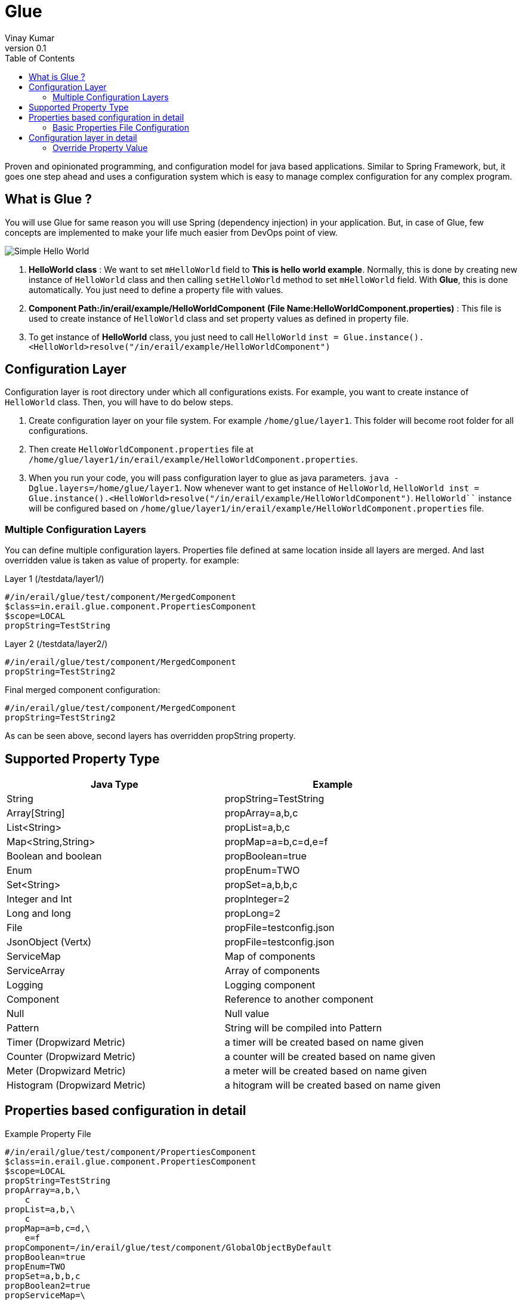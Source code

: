 :toc: left
:toclevels: 2
:source-highlighter: pygments
:pygments-linenums-mode: inline
:imagesdir: ./images

= Glue
Vinay Kumar
v0.1

Proven and opinionated programming, and configuration model for java based
applications. Similar to Spring Framework, but, it goes one step ahead and uses a
configuration system which is easy to manage complex configuration for any complex
program.

== What is Glue ?
You will use Glue for same reason you will use Spring (dependency injection) in your
application. But, in case of Glue, few concepts are implemented to make your life much
easier from DevOps point of view.

image::diag1.png[Simple Hello World]

. *HelloWorld class* :
  We want to set `mHelloWorld` field to *This is hello world example*.
  Normally, this is done by creating new instance of `HelloWorld` class and then calling
  `setHelloWorld` method to set `mHelloWorld` field. With *Glue*, this is done automatically.
  You just need to define a property file with values.
. *Component Path:/in/erail/example/HelloWorldComponent*
  *(File Name:HelloWorldComponent.properties)* :
  This file is used to create instance of `HelloWorld` class and set property values as
  defined in property file.
. To get instance of *HelloWorld* class, you just need to call `HelloWorld`
  `inst = Glue.instance().<HelloWorld>resolve("/in/erail/example/HelloWorldComponent")`


== Configuration Layer
Configuration layer is root directory under which all configurations exists. For example, you
want to create instance of `HelloWorld` class. Then, you will have to do below steps.

. Create configuration layer on your file system. For example `/home/glue/layer1`. This
  folder will become root folder for all configurations.
. Then create `HelloWorldComponent.properties` file at
  `/home/glue/layer1/in/erail/example/HelloWorldComponent.properties`.
. When you run your code, you will pass configuration layer to glue as java parameters.
  `java -Dglue.layers=/home/glue/layer1`. Now whenever want to get instance of `HelloWorld`,
  `HelloWorld inst = Glue.instance().<HelloWorld>resolve("/in/erail/example/HelloWorldComponent")`.
  `HelloWorld``` instance will be configured based on
  `/home/glue/layer1/in/erail/example/HelloWorldComponent.properties` file.

=== Multiple Configuration Layers
You can define multiple configuration layers. Properties file defined at same location inside
all layers are merged. And last overridden value is taken as value of property.
for example:

.Layer 1 (/testdata/layer1/)
[source,ini,linenums]
----
#/in/erail/glue/test/component/MergedComponent
$class=in.erail.glue.component.PropertiesComponent
$scope=LOCAL
propString=TestString
----

.Layer 2 (/testdata/layer2/)
[source,ini,linenums]
----
#/in/erail/glue/test/component/MergedComponent
propString=TestString2
----

.Final merged component configuration:
[source,ini,linenums]
----
#/in/erail/glue/test/component/MergedComponent
propString=TestString2
----

As can be seen above, second layers has overridden propString property.

== Supported Property Type

[options="header"]
|==================================
| Java Type         | Example
| String                | propString=TestString
| Array[String]     | propArray=a,b,c
| List<String>      | propList=a,b,c
| Map<String,String>    | propMap=a=b,c=d,e=f
| Boolean and boolean | propBoolean=true
| Enum                          | propEnum=TWO
| Set<String>                | propSet=a,b,b,c
| Integer and Int            | propInteger=2
| Long and long             | propLong=2
| File                              | propFile=testconfig.json
| JsonObject (Vertx)      | propFile=testconfig.json
| ServiceMap                 | Map of components
| ServiceArray                | Array of components
| Logging                       | Logging component
| Component                 | Reference to another component
| Null                              | Null value
| Pattern                        | String will be compiled into Pattern
| Timer (Dropwizard Metric)     | a timer will be created based on name given
| Counter (Dropwizard Metric)   | a counter will be created based on name given
| Meter (Dropwizard Metric)     | a meter will be created based on name given
| Histogram (Dropwizard Metric) | a hitogram will be created based on name given
|==================================

== Properties based configuration in detail

.Example Property File
[source,ini,linenums]
----
#/in/erail/glue/test/component/PropertiesComponent
$class=in.erail.glue.component.PropertiesComponent
$scope=LOCAL
propString=TestString
propArray=a,b,\
    c
propList=a,b,\
    c
propMap=a=b,c=d,\
    e=f
propComponent=/in/erail/glue/test/component/GlobalObjectByDefault
propBoolean=true
propEnum=TWO
propSet=a,b,b,c
propBoolean2=true
propServiceMap=\
    a=/in/erail/glue/test/component/GlobalObjectByDefault,\
    b=/in/erail/glue/test/component/GlobalObjectByDefault,\
    c=/in/erail/glue/test/component/GlobalObjectByDefault
propInt=2
propInteger=2
propFile=testconfig.json
propLong=2
propLong2=2
propLogger=true
propServiceArray=\
    /in/erail/glue/test/component/GlobalObjectByDefault,\
    /in/erail/glue/test/component/GlobalObjectByDefault,\
    /in/erail/glue/test/component/GlobalObjectByDefault
propNullString=
propNullServiceMap=
propNullComponent=
----

Above is test property file `PropertiesComponent.properties` to create component
*PropertiesComponent*. Physically, it is present in folder `/in/erail/glue/test/component/`.
Folder structure itself is present in another folder called *configuration layer* folder.
We can provide multiple configuration layers to Glue. Physical location of
PropertiesComponent.properties file under configuration layer becomes actual mounting
point of component. In this case, PropertiesComponent is mounted at
`/in/erail/glue/test/component/`. To get instance of PropertiesComponent, we use
`/in/erail/glue/test/component/PropertiesComponent` path.

=== Basic Properties File Configuration

[options="header"]
|====================================
| Property Name | Required | Default | Description
| $class
| Yes
| N/A
| Instance of this class will be created whenever instance of this component is created.

| $scope
| No
| GLOBAL
| Default scope of component is "GLOBAL". Means, Whenever instance of this component
is required, same instance of component is returned. This is same as Singleton Pattern.
If new instance is required on each component creation call then "LOCAL" scope can be
defined. This will ensure, Glue will return new instance each time.

| $basedOn
| No
| N/A
| One component can copy all property values of another component. And override only
required properties
|====================================

.$basedOn Example
[source,ini,linenums]
----
#/in/erail/glue/test/component/BasedOnPropertiesComponent
$basedOn=/in/erail/glue/test/component/PropertiesComponent
propString=TestString2
----

In above example, all properties of this component will have value as set in
`/in/erail/glue/test/component/PropertiesComponent` component. And in this component
`propString` will be overridden with value `TestString2`

== Configuration layer in detail

Layers are passed to Glue using JVM parameter

[source,ini,linenums]
----
java -Dglue.layers=/testdata/layer1,/testdata/layer2
----

=== Override Property Value
If we have two properties files at same location under different layers. Glue will try to
override or merge property file in same order as configuration layers are defined.
For example:

.Layer 1 (/testdata/layer1/)
[source,ini,linenums]
----
#/in/erail/glue/test/component/MergedComponent
$class=in.erail.glue.component.PropertiesComponent
$scope=LOCAL
propString=TestString
propArray=a,b,\
    c
propList=a,b,\
    c
propMap=a=b,c=d,\
    e=f
propComponent=/in/erail/glue/test/component/PropertiesComponent
propJson=testconfig.json
propSet=a,b,b,c
----

.Layer 2 (/testdata/layer2/)
[source,ini,linenums]
----
#/in/erail/glue/test/component/MergedComponent
propString=TestString2
propArray=a
propList-=a
propList+=b,c,d
propMap-=a=b
propMap+=z=b
propComponent=/in/erail/glue/test/component/PropertiesComponent2
propSet-=a,b
propSet+=e,f
----

==== Override Property Value
In above example, when instance of  `/in/erail/glue/test/component/MergedComponent`
is created,`PropertiesComponent.getPropString()` method will return `TestString2` instead
of `TestString`. As you can see in above example, *Layer 2* is overriding propString value.

==== Merge Property Value
In case of List,Map,Set. Glue supports merge or deletion of property value. In above
example, `PropertiesComponent.getPropList()` will return list with elements b,c,b,c,d.
`Hyphen(-)` in `propList-=a` will remove *a* from list. And `Plus(+)` in `propList+=b,c,d` will
add *b,c,d* elements to list. Same can be done in case of Map and Set.

==== Component Property
A component property can refer to another component property.As can be seen in
`/in/erail/glue/test/component/PropertiesComponent`,

[source,ini,linenums]
----
propComponent=/in/erail/glue/test/component/GlobalObjectByDefault
----

`PropertiesComponent.getPropComponent()` will return instance of *GlobalObjectByDefault*
component.

==== Component property referring to another component property

[source,ini,linenums]
----
#/in/erail/glue/test/component/RefPropertiesComponent
$class=in.erail.glue.component.PropertiesComponent
$scope=LOCAL
propString^=/in/erail/glue/test/component/PropertiesComponent.propString
propArray^=/in/erail/glue/test/component/PropertiesComponent.propArray
propList^=/in/erail/glue/test/component/PropertiesComponent.propList
propMap^=/in/erail/glue/test/component/PropertiesComponent.propMap
propComponent^=/in/erail/glue/test/component/PropertiesComponent.propComponent
propBoolean^=/in/erail/glue/test/component/PropertiesComponent.propBoolean
propEnum^=/in/erail/glue/test/component/PropertiesComponent.propEnum
propJson^=/in/erail/glue/test/component/MergedComponent.propJson
propServiceMap^=/in/erail/glue/test/component/PropertiesComponent.propServiceMap
----

As can be seen above. *^* is used for connecting  component property to another
component property.
